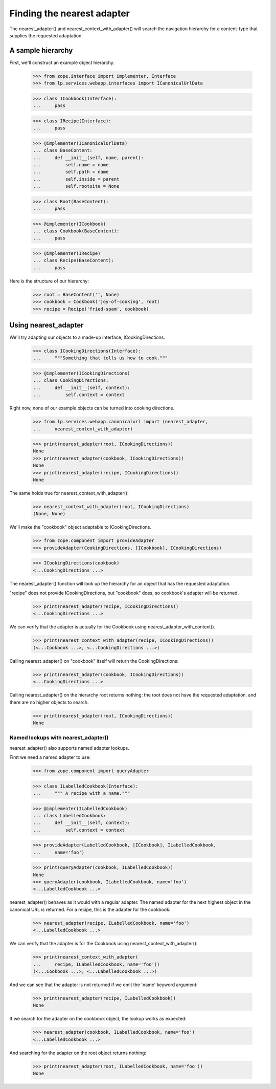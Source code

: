 Finding the nearest adapter
===========================

The nearest_adapter() and nearest_context_with_adapter() will search the
navigation hierarchy for a content-type that supplies the requested
adaptation.


A sample hierarchy
------------------

First, we'll construct an example object hierarchy.

    >>> from zope.interface import implementer, Interface
    >>> from lp.services.webapp.interfaces import ICanonicalUrlData

    >>> class ICookbook(Interface):
    ...     pass

    >>> class IRecipe(Interface):
    ...     pass

    >>> @implementer(ICanonicalUrlData)
    ... class BaseContent:
    ...     def __init__(self, name, parent):
    ...         self.name = name
    ...         self.path = name
    ...         self.inside = parent
    ...         self.rootsite = None

    >>> class Root(BaseContent):
    ...     pass

    >>> @implementer(ICookbook)
    ... class Cookbook(BaseContent):
    ...     pass

    >>> @implementer(IRecipe)
    ... class Recipe(BaseContent):
    ...     pass

Here is the structure of our hierarchy:

    >>> root = BaseContent('', None)
    >>> cookbook = Cookbook('joy-of-cooking', root)
    >>> recipe = Recipe('fried-spam', cookbook)


Using nearest_adapter
---------------------

We'll try adapting our objects to a made-up interface, ICookingDirections.

    >>> class ICookingDirections(Interface):
    ...     """Something that tells us how to cook."""

    >>> @implementer(ICookingDirections)
    ... class CookingDirections:
    ...     def __init__(self, context):
    ...         self.context = context

Right now, none of our example objects can be turned into cooking
directions.

    >>> from lp.services.webapp.canonicalurl import (nearest_adapter,
    ...     nearest_context_with_adapter)

    >>> print(nearest_adapter(root, ICookingDirections))
    None
    >>> print(nearest_adapter(cookbook, ICookingDirections))
    None
    >>> print(nearest_adapter(recipe, ICookingDirections))
    None

The same holds true for nearest_context_with_adapter():

    >>> nearest_context_with_adapter(root, ICookingDirections)
    (None, None)

We'll make the "cookbook" object adaptable to ICookingDirections.

    >>> from zope.component import provideAdapter
    >>> provideAdapter(CookingDirections, [ICookbook], ICookingDirections)

    >>> ICookingDirections(cookbook)
    <...CookingDirections ...>

The nearest_adapter() function will look up the hierarchy for an object
that has the requested adaptation.

"recipe" does not provide ICookingDirections, but "cookbook" does, so
cookbook's adapter will be returned.

    >>> print(nearest_adapter(recipe, ICookingDirections))
    <...CookingDirections ...>

We can verify that the adapter is actually for the Cookbook using
nearest_adapter_with_context().

    >>> print(nearest_context_with_adapter(recipe, ICookingDirections))
    (<...Cookbook ...>, <...CookingDirections ...>)

Calling nearest_adapter() on "cookbook" itself will return the
CookingDirections:

    >>> print(nearest_adapter(cookbook, ICookingDirections))
    <...CookingDirections ...>

Calling nearest_adapter() on the hierarchy root returns nothing:
the root does not have the requested adaptation, and there are no higher
objects to search.

    >>> print(nearest_adapter(root, ICookingDirections))
    None


Named lookups with nearest_adapter()
....................................

nearest_adapter() also supports named adapter lookups.

First we need a named adapter to use:

    >>> from zope.component import queryAdapter

    >>> class ILabelledCookbook(Interface):
    ...     """ A recipe with a name."""

    >>> @implementer(ILabelledCookbook)
    ... class LabelledCookbook:
    ...     def __init__(self, context):
    ...         self.context = context

    >>> provideAdapter(LabelledCookbook, [ICookbook], ILabelledCookbook,
    ...     name='foo')

    >>> print(queryAdapter(cookbook, ILabelledCookbook))
    None
    >>> queryAdapter(cookbook, ILabelledCookbook, name='foo')
    <...LabelledCookbook ...>

nearest_adapter() behaves as it would with a regular adapter.  The named
adapter for the next highest object in the canonical URL is returned.
For a recipe, this is the adapter for the cookbook:

    >>> nearest_adapter(recipe, ILabelledCookbook, name='foo')
    <...LabelledCookbook ...>

We can verify that the adapter is for the Cookbook using
nearest_context_with_adapter():

    >>> print(nearest_context_with_adapter(
    ...     recipe, ILabelledCookbook, name='foo'))
    (<...Cookbook ...>, <...LabelledCookbook ...>)

And we can see that the adapter is not returned if we omit the 'name'
keyword argument:

    >>> print(nearest_adapter(recipe, ILabelledCookbook))
    None

If we search for the adapter on the cookbook object, the lookup works as
expected:

    >>> nearest_adapter(cookbook, ILabelledCookbook, name='foo')
    <...LabelledCookbook ...>

And searching for the adapter on the root object returns nothing:

    >>> print(nearest_adapter(root, ILabelledCookbook, name='foo'))
    None
